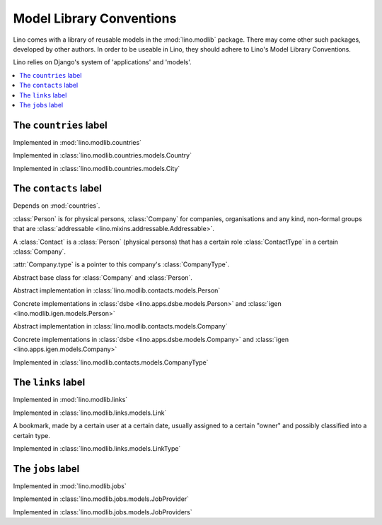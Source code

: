 =========================
Model Library Conventions
=========================

Lino comes with a library of reusable models in the 
:mod:`lino.modlib` package.
There may come other such packages, developed by other authors. 
In order to be useable in Lino, 
they should adhere to Lino's 
Model Library Conventions.

Lino relies on Django's system of 'applications' and 'models'.

.. contents::
  :depth: 2
  :local:



The ``countries`` label
-----------------------

.. module:: countries

Implemented in :mod:`lino.modlib.countries`

.. class:: Country

Implemented in :class:`lino.modlib.countries.models.Country`


.. class:: City

Implemented in :class:`lino.modlib.countries.models.City`



The ``contacts`` label
----------------------

.. module:: contacts

Depends on :mod:`countries`.

:class:`Person` is for physical persons,
:class:`Company` for companies, organisations and any kind, non-formal groups that are 
:class:`addressable <lino.mixins.addressable.Addressable>`.

A :class:`Contact` is a :class:`Person` (physical persons) 
that has a certain role :class:`ContactType` 
in a certain :class:`Company`. 
  
:attr:`Company.type` is a pointer to this company's :class:`CompanyType`.

.. class:: Contact

Abstract base class for :class:`Company` and :class:`Person`.

.. class:: Person

  Abstract implementation in 
  :class:`lino.modlib.contacts.models.Person`
  
  Concrete implementations in 
  :class:`dsbe <lino.apps.dsbe.models.Person>`
  and :class:`igen <lino.modlib.igen.models.Person>`


.. class:: Company

  Abstract implementation in 
  :class:`lino.modlib.contacts.models.Company`
  
  Concrete implementations in 
  :class:`dsbe <lino.apps.dsbe.models.Company>`
  and :class:`igen <lino.apps.igen.models.Company>`

.. class:: ContactType

  .. attribute:: name
  
    the string displayed in comboboxes when selecting a ContactType.
    Also used at "in seiner Eigenschaft als ..." in document templates for contracts.
  
  .. attribute:: name_fr
  
    The optional french version of :attr:`name`.
    See :doc:`/topics/babel`.
  
.. class:: CompanyType

  Implemented in :class:`lino.modlib.contacts.models.CompanyType`
  
  .. attribute:: abbr
  
    The usual abbreviation. Used to build default string representation.
    
  .. attribute:: name
  
    Used to build default string representation.
  
  .. attribute:: contract_type
    
      Only :doc:`/dsbe/index`.
      
      The default ContractType to apply on contracts with a company of this CompanyType.



The ``links`` label
-------------------

.. module:: links

Implemented in :mod:`lino.modlib.links`

.. class:: Link

  Implemented in :class:`lino.modlib.links.models.Link`
  
  A bookmark, made by a certain user at a certain date, usually assigned 
  to a certain "owner" and possibly classified into a certain type.


.. class:: LinkType

  Implemented in :class:`lino.modlib.links.models.LinkType`


The ``jobs`` label
------------------

.. module:: jobs

Implemented in :mod:`lino.modlib.jobs`

.. class::  JobProvider

Implemented in :class:`lino.modlib.jobs.models.JobProvider`
  
.. class::  JobProviders

Implemented in :class:`lino.modlib.jobs.models.JobProviders`


